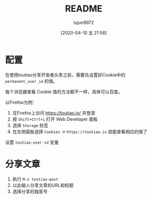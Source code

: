 #+TITLE: README
#+AUTHOR: lujun9972
#+TAGS: toutiao.el
#+DATE: [2020-04-10 五 21:56]
#+LANGUAGE:  zh-CN
#+STARTUP:  inlineimages
#+OPTIONS:  H:6 num:nil toc:t \n:nil ::t |:t ^:nil -:nil f:t *:t <:nil

* 配置
在使用toutiao分享开发者头条之前，需要先设置好Cookie中的 =permanent_user_id= 的值。

每个浏览器查看 Cookie 值的方法都不一样，具体可以百度。

以Firefox为例：

1. 在Firefox上访问 https://toutiao.io/ 并登录
2. 按 =Shift+Ctrl+i= 打开 Web Developer 面板
3. 选择 =Storage= 标签
4. 在左侧面板选择 =Cookies= -> =https://toutiao.io= 就能查看相应的值了
   
[[file:./images/screenshot-01.png]]

设置 =toutiao-user-id= 变量

* 分享文章
1. 执行 =M-x toutiao-post=
2. 以此输入分享文章的URL和标题
3. 选择分享的独家号
